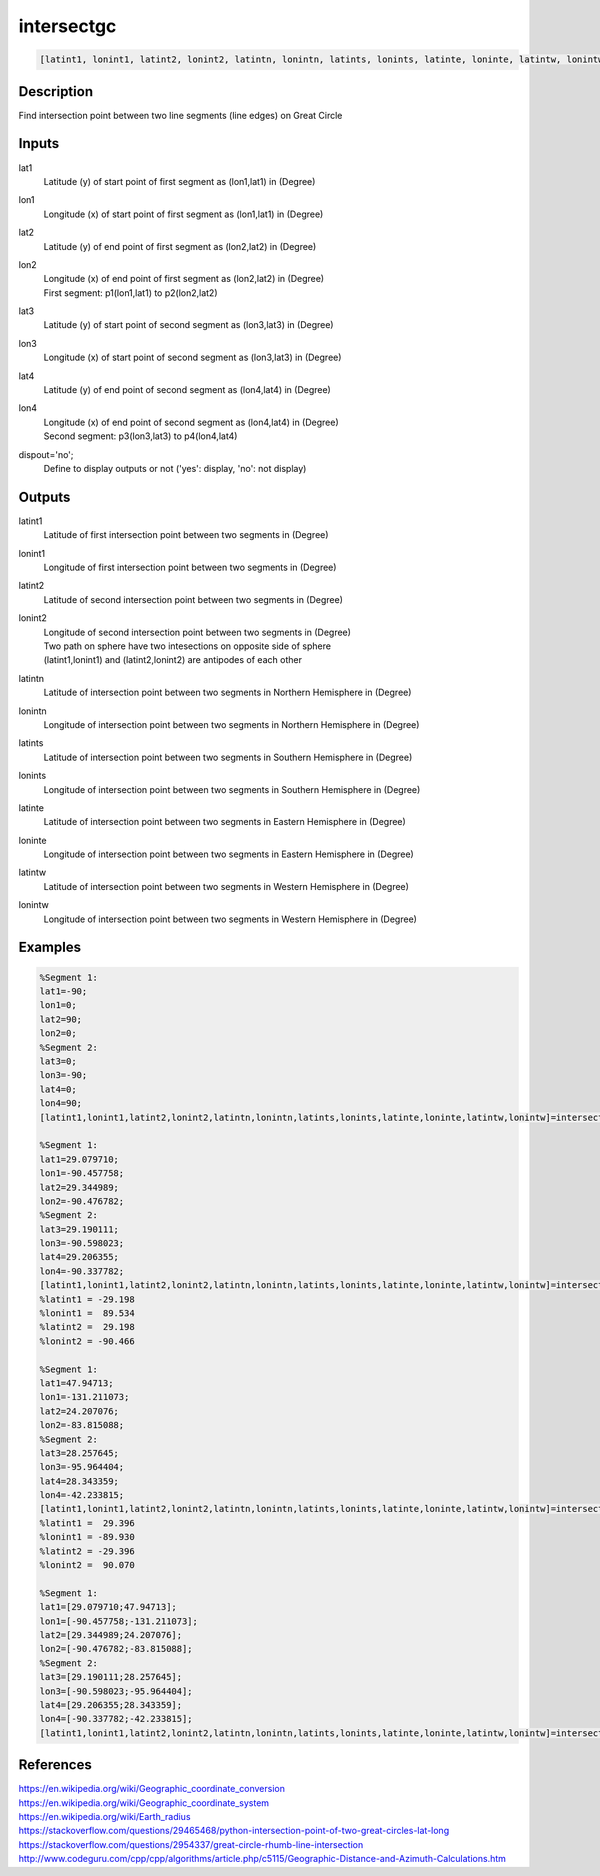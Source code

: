 .. ++++++++++++++++++++++++++++++++YA LATIF++++++++++++++++++++++++++++++++++
.. +                                                                        +
.. + ScientiMate                                                            +
.. + Earth-Science Data Analysis Library                                    +
.. +                                                                        +
.. + Developed by: Arash Karimpour                                          +
.. + Contact     : www.arashkarimpour.com                                   +
.. + Developed/Updated (yyyy-mm-dd): 2017-08-01                             +
.. +                                                                        +
.. ++++++++++++++++++++++++++++++++++++++++++++++++++++++++++++++++++++++++++

intersectgc
===========

.. code:: MATLAB

    [latint1, lonint1, latint2, lonint2, latintn, lonintn, latints, lonints, latinte, loninte, latintw, lonintw] = intersectgc(lat1, lon1, lat2, lon2, lat3, lon3, lat4, lon4, dispout)

Description
-----------

Find intersection point between two line segments (line edges) on Great Circle

Inputs
------

lat1
    Latitude (y) of start point of first segment as (lon1,lat1) in (Degree)
lon1
    Longitude (x) of start point of first segment as (lon1,lat1) in (Degree)
lat2
    Latitude (y) of end point of first segment as (lon2,lat2) in (Degree)
lon2
    | Longitude (x) of end point of first segment as (lon2,lat2) in (Degree)
    | First segment: p1(lon1,lat1) to p2(lon2,lat2)
lat3
    Latitude (y) of start point of second segment as (lon3,lat3) in (Degree)
lon3
    Longitude (x) of start point of second segment as (lon3,lat3) in (Degree)
lat4
    Latitude (y) of end point of second segment as (lon4,lat4) in (Degree)
lon4
    | Longitude (x) of end point of second segment as (lon4,lat4) in (Degree)
    | Second segment: p3(lon3,lat3) to p4(lon4,lat4)
dispout='no';
    Define to display outputs or not ('yes': display, 'no': not display)

Outputs
-------

latint1
    Latitude of first intersection point between two segments in (Degree)
lonint1
    Longitude of first intersection point between two segments in (Degree)
latint2
    Latitude of second intersection point between two segments in (Degree)
lonint2
    | Longitude of second intersection point between two segments in (Degree)
    | Two path on sphere have two intesections on opposite side of sphere 
    | (latint1,lonint1) and (latint2,lonint2) are antipodes of each other
latintn
    Latitude of intersection point between two segments in Northern Hemisphere in (Degree)
lonintn
    Longitude of intersection point between two segments in Northern Hemisphere in (Degree)
latints
    Latitude of intersection point between two segments in Southern Hemisphere in (Degree)
lonints
    Longitude of intersection point between two segments in Southern Hemisphere in (Degree)
latinte
    Latitude of intersection point between two segments in Eastern Hemisphere in (Degree)
loninte
    Longitude of intersection point between two segments in Eastern Hemisphere in (Degree)
latintw
    Latitude of intersection point between two segments in Western Hemisphere in (Degree)
lonintw
    Longitude of intersection point between two segments in Western Hemisphere in (Degree)

Examples
--------

.. code:: MATLAB

    %Segment 1:
    lat1=-90;
    lon1=0;
    lat2=90; 
    lon2=0;
    %Segment 2:
    lat3=0;
    lon3=-90;
    lat4=0;
    lon4=90;
    [latint1,lonint1,latint2,lonint2,latintn,lonintn,latints,lonints,latinte,loninte,latintw,lonintw]=intersectgc(lat1,lon1,lat2,lon2,lat3,lon3,lat4,lon4,'yes');

    %Segment 1:
    lat1=29.079710;
    lon1=-90.457758;
    lat2=29.344989;
    lon2=-90.476782;
    %Segment 2:
    lat3=29.190111;
    lon3=-90.598023;
    lat4=29.206355;
    lon4=-90.337782;
    [latint1,lonint1,latint2,lonint2,latintn,lonintn,latints,lonints,latinte,loninte,latintw,lonintw]=intersectgc(lat1,lon1,lat2,lon2,lat3,lon3,lat4,lon4,'yes');
    %latint1 = -29.198
    %lonint1 =  89.534
    %latint2 =  29.198
    %lonint2 = -90.466

    %Segment 1:
    lat1=47.94713;
    lon1=-131.211073;
    lat2=24.207076;
    lon2=-83.815088;
    %Segment 2:
    lat3=28.257645;
    lon3=-95.964404;
    lat4=28.343359;
    lon4=-42.233815;
    [latint1,lonint1,latint2,lonint2,latintn,lonintn,latints,lonints,latinte,loninte,latintw,lonintw]=intersectgc(lat1,lon1,lat2,lon2,lat3,lon3,lat4,lon4,'yes');
    %latint1 =  29.396
    %lonint1 = -89.930
    %latint2 = -29.396
    %lonint2 =  90.070

    %Segment 1:
    lat1=[29.079710;47.94713];
    lon1=[-90.457758;-131.211073];
    lat2=[29.344989;24.207076];
    lon2=[-90.476782;-83.815088];
    %Segment 2:
    lat3=[29.190111;28.257645];
    lon3=[-90.598023;-95.964404];
    lat4=[29.206355;28.343359];
    lon4=[-90.337782;-42.233815];
    [latint1,lonint1,latint2,lonint2,latintn,lonintn,latints,lonints,latinte,loninte,latintw,lonintw]=intersectgc(lat1,lon1,lat2,lon2,lat3,lon3,lat4,lon4,'yes');

References
----------

| https://en.wikipedia.org/wiki/Geographic_coordinate_conversion
| https://en.wikipedia.org/wiki/Geographic_coordinate_system
| https://en.wikipedia.org/wiki/Earth_radius
| https://stackoverflow.com/questions/29465468/python-intersection-point-of-two-great-circles-lat-long
| https://stackoverflow.com/questions/2954337/great-circle-rhumb-line-intersection
| http://www.codeguru.com/cpp/cpp/algorithms/article.php/c5115/Geographic-Distance-and-Azimuth-Calculations.htm

.. License & Disclaimer
.. --------------------
..
.. Copyright (c) 2020 Arash Karimpour
..
.. http://www.arashkarimpour.com
..
.. THE SOFTWARE IS PROVIDED "AS IS", WITHOUT WARRANTY OF ANY KIND, EXPRESS OR
.. IMPLIED, INCLUDING BUT NOT LIMITED TO THE WARRANTIES OF MERCHANTABILITY,
.. FITNESS FOR A PARTICULAR PURPOSE AND NONINFRINGEMENT. IN NO EVENT SHALL THE
.. AUTHORS OR COPYRIGHT HOLDERS BE LIABLE FOR ANY CLAIM, DAMAGES OR OTHER
.. LIABILITY, WHETHER IN AN ACTION OF CONTRACT, TORT OR OTHERWISE, ARISING FROM,
.. OUT OF OR IN CONNECTION WITH THE SOFTWARE OR THE USE OR OTHER DEALINGS IN THE
.. SOFTWARE.
